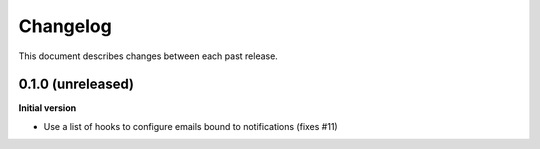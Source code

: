 Changelog
=========

This document describes changes between each past release.

0.1.0 (unreleased)
----------------

**Initial version**

- Use a list of hooks to configure emails bound to notifications (fixes #11)